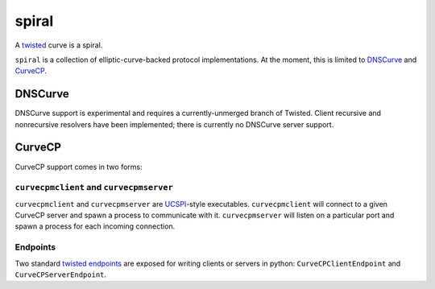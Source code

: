======
spiral
======


A `twisted`_ curve is a spiral.

``spiral`` is a collection of elliptic-curve-backed protocol implementations.
At the moment,
this is limited to `DNSCurve`_ and `CurveCP`_.


DNSCurve
========

DNSCurve support is experimental and requires a currently-unmerged branch of Twisted.
Client recursive and nonrecursive resolvers have been implemented;
there is currently no DNSCurve server support.


CurveCP
=======

CurveCP support comes in two forms:


``curvecpmclient`` and ``curvecpmserver``
-----------------------------------------

``curvecpmclient`` and ``curvecpmserver`` are `UCSPI`_\ -style executables.
``curvecpmclient`` will connect to a given CurveCP server and spawn a process to communicate with it.
``curvecpmserver`` will listen on a particular port and spawn a process for each incoming connection.


Endpoints
---------

Two standard `twisted endpoints`_ are exposed for writing clients or servers in python:
|CurveCPClientEndpoint| and |CurveCPServerEndpoint|.


.. _twisted: http://twistedmatrix.com/
.. _twisted endpoints: http://twistedmatrix.com/documents/current/core/howto/endpoints.html
.. _CurveCP: http://curvecp.org/
.. _DNSCurve: http://dnscurve.org/
.. _UCSPI: http://cr.yp.to/proto/ucspi.txt

.. |CurveCPClientEndpoint| replace:: ``CurveCPClientEndpoint``
.. |CurveCPServerEndpoint| replace:: ``CurveCPServerEndpoint``
